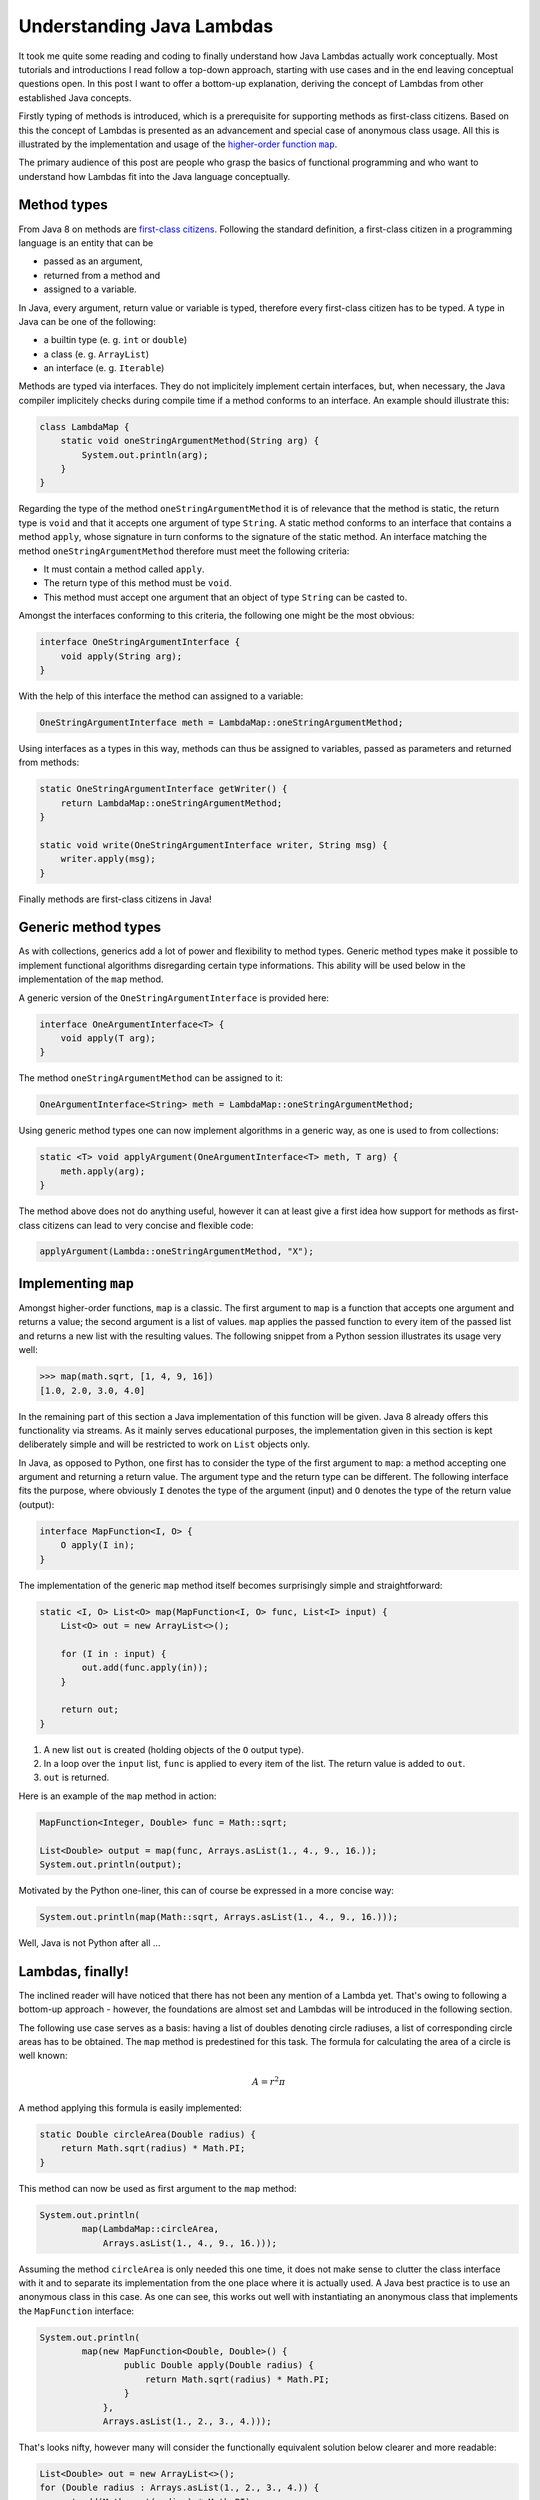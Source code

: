 Understanding Java Lambdas
============================

It took me quite some reading and coding to finally understand how Java Lambdas 
actually work conceptually. Most tutorials and introductions I read follow a 
top-down approach, starting with use cases and in the end leaving conceptual 
questions open. In this post I want to offer a bottom-up explanation, deriving
the concept of Lambdas from other established Java concepts.

Firstly typing of methods is introduced, which is a prerequisite for supporting
methods as first-class citizens. Based on this the concept of Lambdas is
presented as an advancement and special case of anonymous class usage. All this
is illustrated by the implementation and usage of the |higher-order function map|_.

.. |higher-order function map| replace:: higher-order function ``map``
.. _higher-order function map: https://en.wikipedia.org/wiki/Map_(higher-order_function)

The primary audience of this post are people who grasp the basics of functional
programming and who want to understand how Lambdas fit into the Java language
conceptually.


Method types
------------

From Java 8 on methods are `first-class citizens <https://en.wikipedia.org/wiki/First-class_citizen>`__. 
Following the standard definition, a first-class citizen in a programming
language is an entity that can be

- passed as an argument,
- returned from a method and
- assigned to a variable.

In Java, every argument, return value or variable is typed, therefore every
first-class citizen has to be typed. A type in Java can be one of the following:

- a builtin type (e. g. ``int`` or ``double``)
- a class (e. g. ``ArrayList``)
- an interface (e. g. ``Iterable``)

Methods are typed via interfaces. They do not implicitely implement certain
interfaces, but, when necessary, the Java compiler implicitely checks during 
compile time  if a method conforms to an interface. An example should
illustrate this:

.. code:: java

    class LambdaMap {
        static void oneStringArgumentMethod(String arg) {
            System.out.println(arg);
        }
    }

Regarding the type of the method ``oneStringArgumentMethod`` it is of relevance
that the method is static, the return type is ``void`` and that it accepts one
argument of type ``String``. A static method conforms to an interface that
contains a method ``apply``, whose signature in turn conforms to the signature
of the static method. An interface matching the method
``oneStringArgumentMethod`` therefore must meet the following criteria:

- It must contain a method called ``apply``.
- The return type of this method must be ``void``.
- This method must accept one argument that an object of type ``String`` can be
  casted to.

Amongst the interfaces conforming to this criteria, the following one might be the most
obvious:

.. code:: java

    interface OneStringArgumentInterface {
        void apply(String arg);
    }

With the help of this interface the method can assigned to a variable:

.. code:: java

    OneStringArgumentInterface meth = LambdaMap::oneStringArgumentMethod;

Using interfaces as a types in this way, methods can thus be assigned to
variables, passed as parameters and returned from methods:

.. code:: java

    static OneStringArgumentInterface getWriter() {                             
        return LambdaMap::oneStringArgumentMethod;                              
    }                                                                           

    static void write(OneStringArgumentInterface writer, String msg) {
        writer.apply(msg);                                                      
    }  

Finally methods are first-class citizens in Java!

Generic method types
--------------------

As with collections, generics add a lot of power and flexibility to method types. 
Generic method types make it possible to implement functional algorithms 
disregarding certain type informations. This ability will be used below in the 
implementation of the ``map`` method.

A generic version of the ``OneStringArgumentInterface`` is provided here:

.. code:: java

    interface OneArgumentInterface<T> {
        void apply(T arg);
    }

The method ``oneStringArgumentMethod`` can be assigned to it:

.. code:: java

    OneArgumentInterface<String> meth = LambdaMap::oneStringArgumentMethod;

Using generic method types one can now implement algorithms in a generic way, as
one is used to from collections:

.. code:: java

    static <T> void applyArgument(OneArgumentInterface<T> meth, T arg) {
        meth.apply(arg);
    }

The method above does not do anything useful, however it can at least give a
first idea how support for methods as first-class citizens can lead to very 
concise and flexible code:

.. code:: java

    applyArgument(Lambda::oneStringArgumentMethod, "X");

Implementing ``map``
----------------------

Amongst higher-order functions, ``map`` is a classic. The first argument to 
``map`` is a function that accepts one argument and returns a value; the second
argument is a list of values. ``map`` applies the passed function to every item
of the passed list and returns a new list with the resulting values. The
following snippet from a Python session illustrates its usage very well:

.. code:: python

    >>> map(math.sqrt, [1, 4, 9, 16])
    [1.0, 2.0, 3.0, 4.0]

In the remaining part of this section a Java implementation of this function 
will be given. Java 8 already offers this functionality via streams. 
As it mainly serves educational purposes, the implementation given in this
section is kept deliberately simple and will be restricted to work on ``List``
objects only.

In Java, as opposed to Python, one first has to consider the type of the
first argument to ``map``: a method accepting one argument and returning a
return value. The argument type and the return type can be different. The
following interface fits the purpose, where obviously ``I`` denotes the type of
the argument (input) and ``O`` denotes the type of the return value (output):

.. code:: java

    interface MapFunction<I, O> {
        O apply(I in);
    }

The implementation of the generic ``map`` method itself becomes surprisingly
simple and straightforward:

.. code:: java

    static <I, O> List<O> map(MapFunction<I, O> func, List<I> input) {
        List<O> out = new ArrayList<>();

        for (I in : input) {
            out.add(func.apply(in));
        }

        return out;
    }

#. A new list ``out`` is created (holding objects of the ``O`` output type).
#. In a loop over the ``input`` list, ``func`` is applied to every item of the
   list. The return value is added to ``out``.
#. ``out`` is returned.

Here is an example of the ``map`` method in action:

.. code:: java

    MapFunction<Integer, Double> func = Math::sqrt;

    List<Double> output = map(func, Arrays.asList(1., 4., 9., 16.));
    System.out.println(output);

Motivated by the Python one-liner, this can of course be expressed in a more
concise way:

.. code:: java

    System.out.println(map(Math::sqrt, Arrays.asList(1., 4., 9., 16.)));

Well, Java is not Python after all ...

Lambdas, finally!
-----------------

The inclined reader will have noticed that there has not been any mention of a
Lambda yet. That's owing to following a bottom-up approach - however, the
foundations are almost set and Lambdas will be introduced in the following
section.

The following use case serves as a basis: having a list of doubles denoting 
circle radiuses, a list of corresponding circle areas has to be obtained. The 
``map`` method is predestined for this task. The formula for calculating the
area of a circle is well known:

.. math::

    A = r^{2} \pi

A method applying this formula is easily implemented:

.. code:: java

    static Double circleArea(Double radius) {
        return Math.sqrt(radius) * Math.PI;
    }

This method can now be used as first argument to the ``map`` method:

.. code:: java

    System.out.println(
            map(LambdaMap::circleArea, 
                Arrays.asList(1., 4., 9., 16.)));

Assuming the method ``circleArea`` is only needed this one time, it does not 
make sense to clutter the class interface with it and to separate its 
implementation from the one place where it is actually used. A Java best 
practice is to use an anonymous class in this case. As one can see, this works 
out well with instantiating an anonymous class that implements the 
``MapFunction`` interface:

.. code:: java

    System.out.println(
            map(new MapFunction<Double, Double>() {                                 
                    public Double apply(Double radius) {                            
                        return Math.sqrt(radius) * Math.PI;                         
                    }                                                               
                },                                                                  
                Arrays.asList(1., 2., 3., 4.)));

That's looks nifty, however many will consider the functionally equivalent
solution below clearer and more readable:

.. code:: java

    List<Double> out = new ArrayList<>();                                   
    for (Double radius : Arrays.asList(1., 2., 3., 4.)) {                   
        out.add(Math.sqrt(radius) * Math.PI);                               
    }                                                                       
    System.out.println(out);

Having come thus far, it is finally time use a Lambda expression. The reader
should notice how the Lambda can replace the anonymous class presented above:

.. code:: java

    System.out.println(                                                     
            map(radius -> { return Math.sqrt(radius) * Math.PI; },          
                Arrays.asList(1., 2., 3., 4.)));

That looks concise and clear - note how the Lambda expression lacks any
explicit type information. No explicit template instantiation, no method signatures.

A Lambda expression consists of two parts, which are separated by a ``->``. The
first part denotes an argument list, the second part contains the actual
implementation. 

The Lambda expression serves the exact same purpose as the anonymous class, 
however it gets rid of lots of boilerplate code that the compiler can infer 
automatically anyway. Let's compare the two approaches once again and then
analyze, what work the compiler takes off the developer's back.

.. code:: java

    MapFunction<Double, Double> functionLambda =                            
            radius -> Math.sqrt(radius) * Math.PI;                          

    MapFunction<Double, Double> functionClass =                             
            new MapFunction<Double, Double>() {                             
                public Double apply(Double radius) {                        
                    return Math.sqrt(radius) * Math.PI;                     
                }                                                           
            };  

- For a Lambda implementation that consists of only one expression, the return
  statement and the curly braces can be omitted. This makes it even shorter.
- The return type of the Lambda expression is infered from the Lambda
  implementation.
- I am not completely sure about the argument types, but I think those must be
  infered from the context the Lambda expression is used in.
- Finally the compiler has to check if the return type matches the context the
  Lambda is used in and if the argument types match the Lambda implementation.

This all can be done during compile time, there is no runtime overhead at all.

Conclusion
----------

All in all, the concept of Lambdas in Java is neat. I allows for more concise
and clearer code and reliefs the programmer from writing boilerplate code that
can be infered by the compiler anyway. It's syntactic sugar, as shown above it's 
nothing that cannot also be achieved by using anonymous classes. However, I
would say it is very sweet syntactic sugar.

On the other hand, Lambdas also allow for code that is much more obfuscated and
harder to debug. The Python community realized this long ago - although Python
has Lambdas too, it is generally considered bad style to use them extensively
(it is not hard to avoid them when nested functions can be used). For Java I
would give similar advice. Without doubt there are situations in which the use
of Lambdas can lead to significantly shorter and more readable code, mostly in 
connection with streams. In other
situations one is most likely better off if one resorts to more conservative
approaches and best practices.

Links
-----

- The `official documentation <https://docs.oracle.com/javase/tutorial/java/javaOO/lambdaexpressions.html>`__ for Java Lambdas.
- The package `java.util.function <https://docs.oracle.com/javase/8/docs/api/java/util/function/package-summary.html>`__ contains lots of different Lambda interfaces
  and reliefs the programmer from introducing own interfaces like it was done with
  ``MapFunction`` above.
- `This post <https://www.codementor.io/eh3rrera/using-java-8-method-reference-du10866vx>`__ describes how to use Lambdas for other method types like
  instance methods or constructors.
